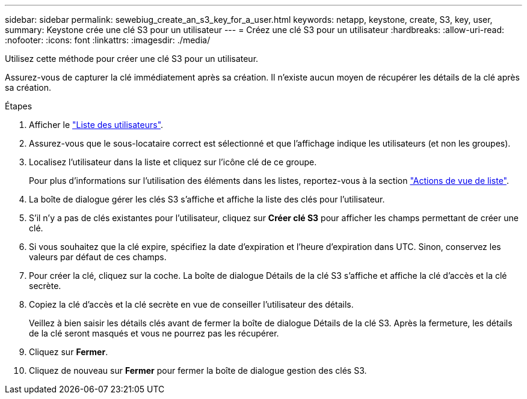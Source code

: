 ---
sidebar: sidebar 
permalink: sewebiug_create_an_s3_key_for_a_user.html 
keywords: netapp, keystone, create, S3, key, user, 
summary: Keystone crée une clé S3 pour un utilisateur 
---
= Créez une clé S3 pour un utilisateur
:hardbreaks:
:allow-uri-read: 
:nofooter: 
:icons: font
:linkattrs: 
:imagesdir: ./media/


[role="lead"]
Utilisez cette méthode pour créer une clé S3 pour un utilisateur.

Assurez-vous de capturer la clé immédiatement après sa création. Il n'existe aucun moyen de récupérer les détails de la clé après sa création.

.Étapes
. Afficher le link:sewebiug_view_a_list_of_users.html#view-a-list-of-users["Liste des utilisateurs"].
. Assurez-vous que le sous-locataire correct est sélectionné et que l'affichage indique les utilisateurs (et non les groupes).
. Localisez l'utilisateur dans la liste et cliquez sur l'icône clé de ce groupe.
+
Pour plus d'informations sur l'utilisation des éléments dans les listes, reportez-vous à la section link:sewebiug_netapp_service_engine_web_interface_overview.html#list-view["Actions de vue de liste"].

. La boîte de dialogue gérer les clés S3 s'affiche et affiche la liste des clés pour l'utilisateur.
. S'il n'y a pas de clés existantes pour l'utilisateur, cliquez sur *Créer clé S3* pour afficher les champs permettant de créer une clé.
. Si vous souhaitez que la clé expire, spécifiez la date d'expiration et l'heure d'expiration dans UTC. Sinon, conservez les valeurs par défaut de ces champs.
. Pour créer la clé, cliquez sur la coche. La boîte de dialogue Détails de la clé S3 s'affiche et affiche la clé d'accès et la clé secrète.
. Copiez la clé d'accès et la clé secrète en vue de conseiller l'utilisateur des détails.
+
Veillez à bien saisir les détails clés avant de fermer la boîte de dialogue Détails de la clé S3. Après la fermeture, les détails de la clé seront masqués et vous ne pourrez pas les récupérer.

. Cliquez sur *Fermer*.
. Cliquez de nouveau sur *Fermer* pour fermer la boîte de dialogue gestion des clés S3.


